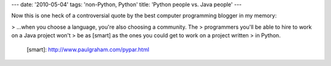 ---
date: '2010-05-04'
tags: 'non-Python, Python'
title: 'Python people vs. Java people'
---

Now this is one heck of a controversial quote by the best computer
programming blogger in my memory:

> \...when you choose a language, you\'re also choosing a community. The
> programmers you\'ll be able to hire to work on a Java project won\'t
> be as [smart] as the ones you could get to work on a project written
> in Python.

  [smart]: http://www.paulgraham.com/pypar.html
